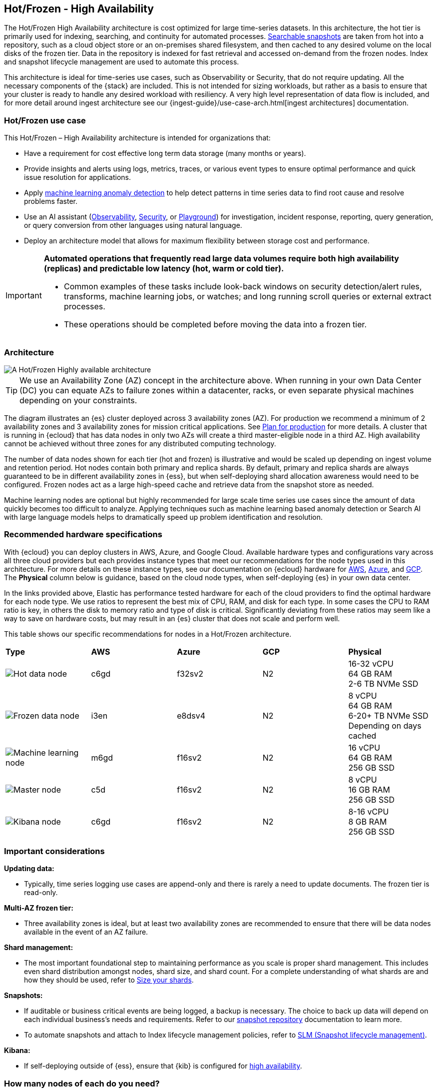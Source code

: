[[hot-frozen-architecture]]
== Hot/Frozen - High Availability

The Hot/Frozen High Availability architecture is cost optimized for large time-series datasets. 
In this architecture, the hot tier is primarily used for indexing, searching, and continuity for automated processes. 
https://www.elastic.co/guide/en/elasticsearch/reference/current/searchable-snapshots.html[Searchable snapshots] are taken from hot into a repository, such as a cloud object store or an on-premises shared filesystem, and then cached to any desired volume on the local disks of the frozen tier. 
Data in the repository is indexed for fast retrieval and accessed on-demand from the frozen nodes.
Index and snapshot lifecycle management are used to automate this process. 

This architecture is ideal for time-series use cases, such as Observability or Security, that do not require updating. 
All the necessary components of the {stack} are included.
This is not intended for sizing workloads, but rather as a basis to ensure that your cluster is ready to handle any desired workload with resiliency. 
A very high level representation of data flow is included, and for more detail around ingest architecture see our {ingest-guide}/use-case-arch.html[ingest architectures] documentation. 

[discrete]
[[hot-frozen-use-case]]
=== Hot/Frozen use case

This Hot/Frozen – High Availability architecture is intended for organizations that:

* Have a requirement for cost effective long term data storage (many months or years).
* Provide insights and alerts using logs, metrics, traces, or various event types to ensure optimal performance and quick issue resolution for applications.
* Apply https://www.elastic.co/guide/en/kibana/current/xpack-ml-anomalies.html[machine learning anomaly detection] to help detect patterns in time series data to find root cause and resolve problems faster.
* Use an AI assistant (https://www.elastic.co/guide/en/observability/current/obs-ai-assistant.html[Observability], https://www.elastic.co/guide/en/security/current/security-assistant.html[Security], or https://www.elastic.co/guide/en/kibana/current/playground.html[Playground]) for investigation, incident response, reporting, query generation, or query conversion from other languages using natural language.
* Deploy an architecture model that allows for maximum flexibility between storage cost and performance.

[IMPORTANT]
====
**Automated operations that frequently read large data volumes require both high availability (replicas) and predictable low latency (hot, warm or cold tier).**

* Common examples of these tasks include look-back windows on security detection/alert rules, transforms, machine learning jobs, or watches; and long running scroll queries or external extract processes.
* These operations should be completed before moving the data into a frozen tier.
====

[discrete]
[[hot-frozen-architecture-diagram]]
=== Architecture

image::images/hot-frozen.png["A Hot/Frozen Highly available architecture"]

TIP: We use an Availability Zone (AZ) concept in the architecture above.  
When running in your own Data Center (DC) you can equate AZs to failure zones within a datacenter, racks, or even separate physical machines depending on your constraints.

The diagram illustrates an {es} cluster deployed across 3 availability zones (AZ). For production we recommend a minimum of 2 availability zones and 3 availability zones for mission critical applications. See https://www.elastic.co/guide/en/cloud/current/ec-planning.html[Plan for production] for more details. A cluster that is running in {ecloud} that has data nodes in only two AZs will create a third master-eligible node in a third AZ. High availability cannot be achieved without three zones for any distributed computing technology.

The number of data nodes shown for each tier (hot and frozen) is illustrative and would be scaled up depending on ingest volume and retention period. Hot nodes contain both primary and replica shards. By default, primary and replica shards are always guaranteed to be in different availability zones in {ess}, but when self-deploying shard allocation awareness would need to be configured. Frozen nodes act as a large high-speed cache and retrieve data from the snapshot store as needed.

Machine learning nodes are optional but highly recommended for large scale time series use cases since the amount of data quickly becomes too difficult to analyze. Applying techniques such as machine learning based anomaly detection or Search AI with large language models helps to dramatically speed up problem identification and resolution. 

[discrete]
[[hot-frozen-hardware]]
=== Recommended hardware specifications

With {ecloud} you can deploy clusters in AWS, Azure, and Google Cloud.  Available hardware types and configurations vary across all three cloud providers but each provides instance types that meet our recommendations for the node types used in this architecture. For more details on these instance types, see our documentation on {ecloud} hardware for https://www.elastic.co/guide/en/cloud/current/ec-default-aws-configurations.html[AWS], https://www.elastic.co/guide/en/cloud/current/ec-default-azure-configurations.html[Azure], and https://www.elastic.co/guide/en/cloud/current/ec-default-gcp-configurations.html[GCP]. The **Physical** column below is guidance, based on the cloud node types, when self-deploying {es} in your own data center.

In the links provided above, Elastic has performance tested hardware for each of the cloud providers to find the optimal hardware for each node type. We use ratios to represent the best mix of CPU, RAM, and disk for each type.   In some cases the CPU to RAM ratio is key, in others the disk to memory ratio and type of disk is critical. Significantly deviating from these ratios may seem like a way to save on hardware costs, but may result in an {es} cluster that does not scale and perform well.

This table shows our specific recommendations for nodes in a Hot/Frozen architecture. 

|===
| **Type** | **AWS** | **Azure** | **GCP** | **Physical**
|image:images/hot.png["Hot data node"] | 
c6gd |
f32sv2|


N2|
16-32 vCPU +
64 GB RAM +
2-6 TB NVMe SSD

|image:images/frozen.png["Frozen data node"]
| 
i3en
|
e8dsv4
|
N2|
8 vCPU +
64 GB RAM +
6-20+ TB NVMe SSD +
Depending on days cached
|image:images/machine-learning.png["Machine learning node"]
| 
m6gd
|
f16sv2
|
N2|
16 vCPU +
64 GB RAM +
256 GB SSD
|image:images/master.png["Master node"]
| 
c5d
|
f16sv2
|
N2|
8 vCPU +
16 GB RAM +
256 GB SSD
|image:images/kibana.png["Kibana node"]
| 
c6gd
|
f16sv2
|
N2|
8-16 vCPU +
8 GB RAM +
256 GB SSD
|===

[discrete]
[[hot-frozen-considerations]]
=== Important considerations


**Updating data:**

* Typically, time series logging use cases are append-only and there is rarely a need to update documents. The frozen tier is read-only.

**Multi-AZ frozen tier:**

* Three availability zones is ideal, but at least two availability zones are recommended to ensure that there will be data nodes available in the event of an AZ failure.

**Shard management:**

* The most important foundational step to maintaining performance as you scale is proper shard management. This includes even shard distribution amongst nodes, shard size, and shard count. For a complete understanding of what shards are and how they should be used, refer to https://www.elastic.co/guide/en/elasticsearch/reference/current/size-your-shards.html[Size your shards].

**Snapshots:**

* If auditable or business critical events are being logged, a backup is necessary.  The choice to back up data will depend on each individual business's needs and requirements. Refer to our https://www.elastic.co/guide/en/elasticsearch/reference/current/snapshots-register-repository.html[snapshot repository] documentation to learn more.
* To automate snapshots and attach to Index lifecycle management policies, refer to https://www.elastic.co/guide/en/elasticsearch/reference/current/snapshots-take-snapshot.html#automate-snapshots-slm[SLM (Snapshot lifecycle management)].

**Kibana:**

* If self-deploying outside of {ess}, ensure that {kib} is configured for https://www.elastic.co/guide/en/kibana/current/production.html#high-availability[high availability].

[discrete]
[[hot-frozen-estimate]]
=== How many nodes of each do you need?
It depends on:

* The type of data being ingested (such as logs, metrics, traces)
* The retention period of searchable data (such as 30 days, 90 days, 1 year)
* The amount of data you need to ingest each day
* The number of dashboards, queries, query types and how frequent they are run.

You can https://www.elastic.co/contact[contact us] for an estimate and recommended configuration based on your specific scenario.

[discrete]
[[hot-frozen-resources]]
=== Resources and references

* https://www.elastic.co/guide/en/elasticsearch/reference/current/scalability.html[{es} - Get ready for production]

* https://www.elastic.co/guide/en/cloud/current/ec-prepare-production.html[{ess} - Preparing a deployment for production]

* https://www.elastic.co/guide/en/elasticsearch/reference/current/size-your-shards.html[Size your shards]
